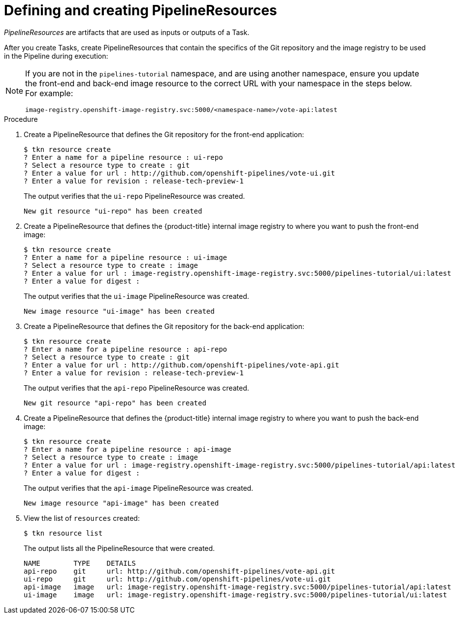 // This module is included in the following assembly:
//
// *openshift_pipelines/creating-applications-with-cicd-pipelines.adoc

[id="defining-and-creating-pipelineresources_{context}"]
= Defining and creating PipelineResources

[role="_abstract"]
_PipelineResources_ are artifacts that are used as inputs or outputs of a Task.

After you create Tasks, create PipelineResources that contain the specifics of the Git repository and the image registry to be used in the Pipeline during execution:
[NOTE]
====
If you are not in the `pipelines-tutorial` namespace, and are using another namespace, ensure you update the front-end and back-end image resource to the correct URL with your namespace in the steps below. For example:
----
image-registry.openshift-image-registry.svc:5000/<namespace-name>/vote-api:latest
----
====
[discrete]
.Procedure
. Create a PipelineResource that defines the Git repository for the front-end application:
+
----
$ tkn resource create
? Enter a name for a pipeline resource : ui-repo
? Select a resource type to create : git
? Enter a value for url : http://github.com/openshift-pipelines/vote-ui.git
? Enter a value for revision : release-tech-preview-1
----
+
The output verifies that the `ui-repo` PipelineResource was created.
+
----
New git resource "ui-repo" has been created
----

. Create a PipelineResource that defines the {product-title} internal image registry to where you want to push the front-end image:
+
----
$ tkn resource create
? Enter a name for a pipeline resource : ui-image
? Select a resource type to create : image
? Enter a value for url : image-registry.openshift-image-registry.svc:5000/pipelines-tutorial/ui:latest
? Enter a value for digest :
----
+
The output verifies that the `ui-image` PipelineResource was created.
+
----
New image resource "ui-image" has been created
----

. Create a PipelineResource that defines the Git repository for the back-end application:
+
----
$ tkn resource create
? Enter a name for a pipeline resource : api-repo
? Select a resource type to create : git
? Enter a value for url : http://github.com/openshift-pipelines/vote-api.git
? Enter a value for revision : release-tech-preview-1
----
+
The output verifies that the `api-repo` PipelineResource was created.
+
----
New git resource "api-repo" has been created
----

. Create a PipelineResource that defines the {product-title} internal image registry to where you want to push the back-end image:
+
----
$ tkn resource create
? Enter a name for a pipeline resource : api-image
? Select a resource type to create : image
? Enter a value for url : image-registry.openshift-image-registry.svc:5000/pipelines-tutorial/api:latest
? Enter a value for digest :
----
+
The output verifies that the `api-image` PipelineResource was created.
+
----
New image resource "api-image" has been created
----

. View the list of `resources` created:
+
----
$ tkn resource list
----
+
The output lists all the PipelineResource that were created.
+
----
NAME        TYPE    DETAILS
api-repo    git     url: http://github.com/openshift-pipelines/vote-api.git
ui-repo     git     url: http://github.com/openshift-pipelines/vote-ui.git
api-image   image   url: image-registry.openshift-image-registry.svc:5000/pipelines-tutorial/api:latest
ui-image    image   url: image-registry.openshift-image-registry.svc:5000/pipelines-tutorial/ui:latest
----
